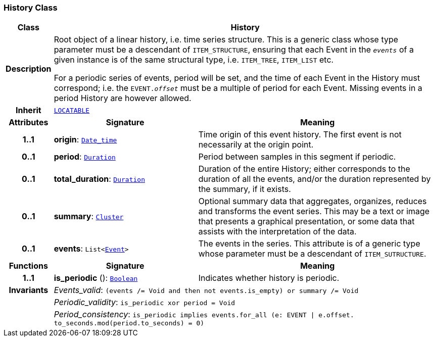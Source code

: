 === History Class

[cols="^1,3,5"]
|===
h|*Class*
2+^h|*History*

h|*Description*
2+a|Root object of a linear history, i.e. time series structure. This is a generic class whose type parameter must be a descendant of `ITEM_STRUCTURE`, ensuring that each Event in the `_events_` of a given instance is of the same structural type, i.e. `ITEM_TREE`, `ITEM_LIST` etc.

For a periodic series of events, period will be set, and the time of each Event in the History must correspond; i.e. the `EVENT._offset_` must be a multiple of period for each Event. Missing events in a period History are however allowed.

h|*Inherit*
2+|`link:/releases/GCM/{gcm_release}/common.html#_locatable_class[LOCATABLE^]`

h|*Attributes*
^h|*Signature*
^h|*Meaning*

h|*1..1*
|*origin*: `link:/releases/BASE/{base_release}/foundation_types.html#_date_time_class[Date_time^]`
a|Time origin of this event history. The first event is not necessarily at the origin point.

h|*0..1*
|*period*: `link:/releases/BASE/{base_release}/foundation_types.html#_duration_class[Duration^]`
a|Period between samples in this segment if periodic.

h|*0..1*
|*total_duration*: `link:/releases/BASE/{base_release}/foundation_types.html#_duration_class[Duration^]`
a|Duration of the entire History; either corresponds to the duration of all the events, and/or the duration represented by the summary, if it exists.

h|*0..1*
|*summary*: `<<_cluster_class,Cluster>>`
a|Optional summary data that aggregates, organizes, reduces and transforms the event series. This may be a text or image that presents a graphical presentation, or some data that assists with the interpretation of the data.

h|*0..1*
|*events*: `List<<<_event_class,Event>>>`
a|The events in the series. This attribute is of a generic type whose parameter must be a descendant of `ITEM_SUTRUCTURE`.
h|*Functions*
^h|*Signature*
^h|*Meaning*

h|*1..1*
|*is_periodic* (): `link:/releases/BASE/{base_release}/foundation_types.html#_boolean_class[Boolean^]`
a|Indicates whether history is periodic.

h|*Invariants*
2+a|__Events_valid__: `(events /= Void and then not events.is_empty) or summary /= Void`

h|
2+a|__Periodic_validity__: `is_periodic xor period = Void`

h|
2+a|__Period_consistency__: `is_periodic implies events.for_all (e: EVENT &#124; e.offset. to_seconds.mod(period.to_seconds) = 0)`
|===
